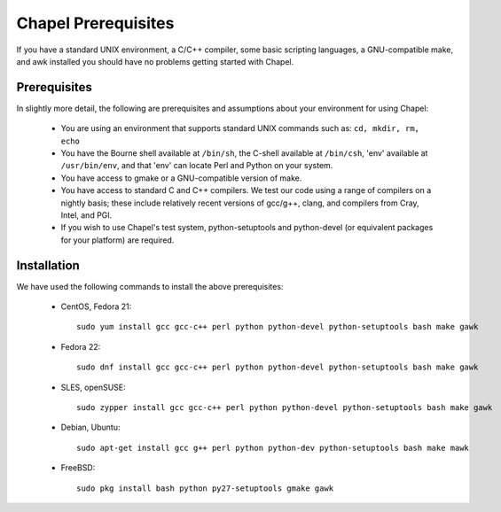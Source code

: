 .. _readme-prereqs:

====================
Chapel Prerequisites
====================

If you have a standard UNIX environment, a C/C++ compiler, some basic
scripting languages, a GNU-compatible make, and awk installed you should
have no problems getting started with Chapel.


Prerequisites
-------------

In slightly more detail, the following are prerequisites and assumptions
about your environment for using Chapel:

  * You are using an environment that supports standard UNIX commands
    such as: ``cd, mkdir, rm, echo``

  * You have the Bourne shell available at ``/bin/sh``, the C-shell
    available at ``/bin/csh``, 'env' available at ``/usr/bin/env``, and
    that 'env' can locate Perl and Python on your system.

  * You have access to gmake or a GNU-compatible version of make.

  * You have access to standard C and C++ compilers. We test our code
    using a range of compilers on a nightly basis; these include
    relatively recent versions of gcc/g++, clang, and compilers from
    Cray, Intel, and PGI.

  * If you wish to use Chapel's test system, python-setuptools and
    python-devel (or equivalent packages for your platform) are required.

.. _readme-prereqs-installation:

Installation
------------

We have used the following commands to install the above prerequisites:

  * CentOS, Fedora 21::

      sudo yum install gcc gcc-c++ perl python python-devel python-setuptools bash make gawk

  * Fedora 22::

      sudo dnf install gcc gcc-c++ perl python python-devel python-setuptools bash make gawk

  * SLES, openSUSE::

      sudo zypper install gcc gcc-c++ perl python python-devel python-setuptools bash make gawk

  * Debian, Ubuntu::

      sudo apt-get install gcc g++ perl python python-dev python-setuptools bash make mawk

  * FreeBSD::

     sudo pkg install bash python py27-setuptools gmake gawk
